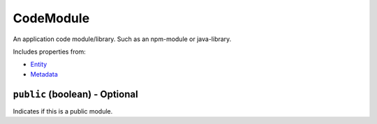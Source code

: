 CodeModule
==========

An application code module/library. Such as an npm-module or java-library.

Includes properties from:

* `Entity <Entity.html>`_
* `Metadata <Metadata.html>`_

``public`` (boolean) - Optional
-------------------------------

Indicates if this is a public module.